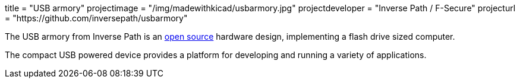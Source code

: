 +++
title = "USB armory"
projectimage = "/img/madewithkicad/usbarmory.jpg"
projectdeveloper = "Inverse Path / F-Secure"
projecturl = "https://github.com/inversepath/usbarmory"
+++

The USB armory from Inverse Path is an link:https://github.com/inversepath/usbarmory/tree/master/hardware/mark-one[open source] hardware design, implementing a flash drive sized computer.

The compact USB powered device provides a platform for developing and running a variety of applications.

